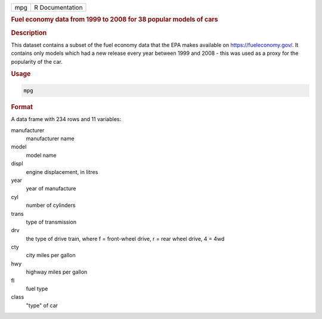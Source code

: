 .. container::

   === ===============
   mpg R Documentation
   === ===============

   .. rubric:: Fuel economy data from 1999 to 2008 for 38 popular models
      of cars
      :name: mpg

   .. rubric:: Description
      :name: description

   This dataset contains a subset of the fuel economy data that the EPA
   makes available on https://fueleconomy.gov/. It contains only models
   which had a new release every year between 1999 and 2008 - this was
   used as a proxy for the popularity of the car.

   .. rubric:: Usage
      :name: usage

   .. code:: R

      mpg

   .. rubric:: Format
      :name: format

   A data frame with 234 rows and 11 variables:

   manufacturer
      manufacturer name

   model
      model name

   displ
      engine displacement, in litres

   year
      year of manufacture

   cyl
      number of cylinders

   trans
      type of transmission

   drv
      the type of drive train, where f = front-wheel drive, r = rear
      wheel drive, 4 = 4wd

   cty
      city miles per gallon

   hwy
      highway miles per gallon

   fl
      fuel type

   class
      "type" of car
